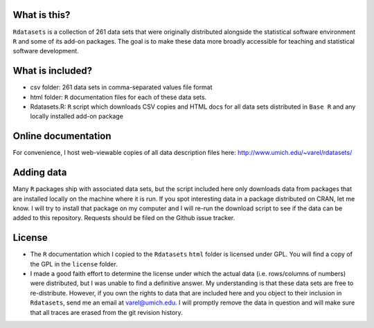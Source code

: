 What is this?
=============

``Rdatasets`` is a collection of 261 data sets that were originally distributed alongside the statistical software environment ``R`` and some of its add-on packages. The goal is to make these data more broadly accessible for teaching and statistical software development. 

What is included?
=================

* csv folder: 261 data sets in comma-separated values file format
* html folder: ``R`` documentation files for each of these data sets. 
* Rdatasets.R: ``R`` script which downloads CSV copies and HTML docs for all data sets distributed in ``Base R`` and any locally installed add-on package

Online documentation
====================

For convenience, I host web-viewable copies of all data description files here: http://www.umich.edu/~varel/rdatasets/

Adding data
===========

Many ``R`` packages ship with associated data sets, but the script included here only downloads data from packages that are installed locally on the machine where it is run. If you spot interesting data in a package distributed on CRAN, let me know. I will try to install that package on my computer and I will re-run the download script to see if the data can be added to this repository. Requests should be filed on the Github issue tracker.  

License
=======

* The ``R`` documentation which I copied to the ``Rdatasets`` ``html`` folder is licensed under GPL. You will find a copy of the GPL in the ``license`` folder. 
* I made a good faith effort to determine the license under which the actual data (i.e. rows/columns of numbers) were distributed, but I was unable to find a definitive answer. My understanding is that these data sets are free to re-distribute. However, if you own the rights to data that are included here and you object to their inclusion in ``Rdatasets``, send me an email at varel@umich.edu. I will promptly remove the data in question and will make sure that all traces are erased from the git revision history. 




